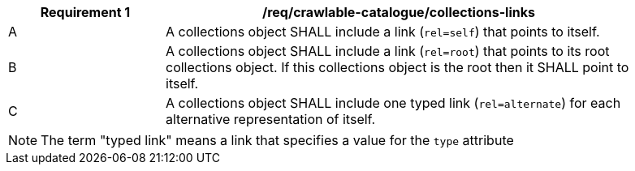 [[req_crawlable-collections-links]]
[width="90%",cols="2,6a"]
|===
^|*Requirement {counter:req-id}* |*/req/crawlable-catalogue/collections-links*

^|A |A collections object SHALL include a link (`rel=self`) that points to itself.
^|B |A collections object SHALL include a link (`rel=root`) that points to its root collections object.  If this collections object is the root then it SHALL point to itself.
^|C |A collections object SHALL include one typed link (`rel=alternate`) for each alternative representation of itself.
|===

NOTE: The term "typed link" means a link that specifies a value for the `type` attribute
